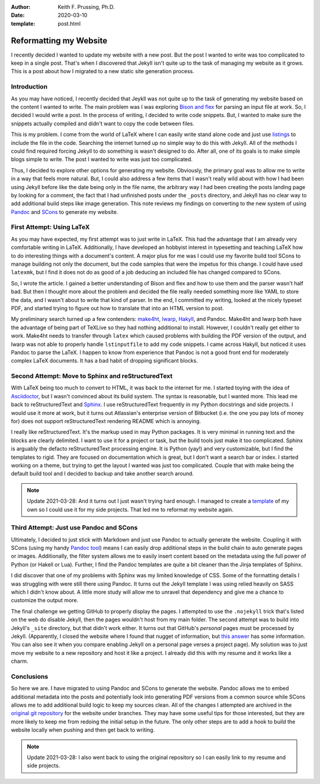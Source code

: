 :author: Keith F. Prussing, Ph.D.
:date: 2020-03-10
:template: post.html

.. meta::
   :keywords: Pandoc, Markdown, LaTeX, reStructuredText

Reformatting my Website
=======================

.. container:: abstract

  I recently decided I wanted to update my website with a new post.  But
  the post I wanted to write was too complicated to keep in a single
  post.  That's when I discovered that Jekyll isn't quite up to the task
  of managing my website as it grows.  This is a post about how I
  migrated to a new static site generation process.

Introduction
------------

As you may have noticed, I recently decided that Jeykll was not quite up
to the task of generating my website based on the content I wanted to
write.  The main problem was I was exploring `Bison and flex`_ for
parsing an input file at work.  So, I decided I would write a post.  In
the process of writing, I decided to write code snippets.  But, I wanted
to make sure the snippets actually compiled and didn't want to copy the
code between files.

This is my problem.  I come from the world of LaTeX where I can easily
write stand alone code and just use listings_ to include the file in the
code.  Searching the internet turned up no simple way to do this with
Jekyll.  All of the methods I could find required forcing Jekyll to do
something is wasn't designed to do.  After all, one of its goals is to
make simple blogs simple to write.  The post I wanted to write was just
too complicated.

Thus, I decided to explore other options for generating my website.
Obviously, the primary goal was to allow me to write in a way that feels
more natural.  But, I could also address a few items that I wasn't
really wild about with how I had been using Jekyll before like the date
being only in the file name, the arbitrary way I had been creating the
posts landing page by looking for a comment, the fact that I had
unfinished posts under the ``_posts`` directory, and Jekyll has no clear
way to add additional build steps like image generation.  This note
reviews my findings on converting to the new system of using Pandoc_ and
SCons_ to generate my website.

First Attempt: Using LaTeX
--------------------------

As you may have expected, my first attempt was to just write in LaTeX.
This had the advantage that I am already very comfortable writing in
LaTeX.  Additionally, I have developed an hobbyist interest in
typesetting and teaching LaTeX how to do interesting things with a
document's content.  A major plus for me was I could use my favorite
build tool SCons to manage building not only the document, but the
code samples that were the impetus for this change.  I could have used
``latexmk``, but I find it does not do as good of a job deducing an
included file has changed compared to SCons.

So, I wrote the article.  I gained a better understanding of Bison and
flex and how to use them and the parser wasn't half bad.  But then I
thought more about the problem and decided the file really needed
something more like YAML to store the data, and I wasn't about to write
that kind of parser.  In the end, I committed my writing, looked at the
nicely typeset PDF, and started trying to figure out how to translate
that into an HTML version to post.

My preliminary search turned up a few contenders: make4ht_, lwarp_,
Hakyll_, and Pandoc.  Make4ht and lwarp both have the advantage of being
part of TeXLive so they had nothing additional to install.  However, I
couldn't really get either to work.  Make4ht needs to transfer through
``latex`` which caused problems with building the PDF version of the
output, and lwarp was not able to properly handle ``lstinputfile`` to
add my code snippets.  I came across Hakyll, but noticed it uses Pandoc
to parse the LaTeX.  I happen to know from experience that Pandoc is not
a good front end for moderately complex LaTeX documents.  It has a bad
habit of dropping significant blocks.

Second Attempt: Move to Sphinx and reStructuredText
---------------------------------------------------

With LaTeX being too much to convert to HTML, it was back to the
internet for me.  I started toying with the idea of Asciidoctor_, but I
wasn't convinced about its build system.  The syntax is reasonable, but
I wanted more.  This lead me back to reStructuredText and Sphinx_.  I
use reStructuredText frequently in my Python docstrings and side
projects.  I would use it more at work, but it turns out Atlassian's
enterprise version of Bitbucket (i.e. the one you pay lots of money for)
does not support reStructuredText rendering README which is annoying.

I really like reStructuredText.  It's the markup used in may Python
packages.  It is very minimal in running text and the blocks are clearly
delimited.  I want to use it for a project or task, but the build tools
just make it too complicated.  Sphinx is arguably the defacto
reStructuredText processing engine.  It is Python (yay!) and very
customizable, but I find the templates to rigid.  They are focused on
documentation which is great, but I don't want a search bar or index.  I
started working on a theme, but trying to get the layout I wanted was
just too complicated.  Couple that with make being the default build
tool and I decided to backup and take another search around.

.. note:: Update 2021-03-28: And it turns out I just wasn't trying hard
   enough.  I managed to create a template_ of my own so I could use it
   for my side projects.  That led me to reformat my website again.

Third Attempt: Just use Pandoc and SCons
----------------------------------------

Ultimately, I decided to just stick with Markdown and just use Pandoc to
actually generate the website.  Coupling it with SCons (using my handy
`Pandoc tool <tool>`_) means I can easily drop additional steps in the
build chain to auto generate pages or images.  Additionally, the filter
system allows me to easily insert content based on the metadata using
the full power of Python (or Hakell or Lua).  Further, I find the Pandoc
templates are quite a bit cleaner than the Jinja templates of Sphinx.

I did discover that one of my problems with Sphinx was my limited
knowledge of CSS.  Some of the formatting details I was struggling with
were still there using Pandoc.  It turns out the Jekyll template I was
using relied heavily on SASS which I didn't know about.  A little more
study will allow me to unravel that dependency and give me a chance to
customize the output more.

The final challenge we getting GitHub to properly display the pages.  I
attempted to use the ``.nojekyll`` trick that's listed on the web do
disable Jekyll, then the pages wouldn't host from my main folder.  The
second attempt was to build into Jekyll's ``_site`` directory, but that
didn't work either.  It turns out that GitHub's *personal* pages must be
processed by Jekyll.  (Apparently, I closed the website where I found
that nugget of information, but `this answer`_ has some information.
You can also see it when you compare enabling Jekyll on a personal page
verses a project page).  My solution was to just move my website to a
new repository and host it like a project.  I already did this with my
resume and it works like a charm.

Conclusions
-----------

So here we are.  I have migrated to using Pandoc and SCons to generate
the website.  Pandoc allows me to embed additional metadata into the
posts and potentially look into generating PDF versions from a common
source while SCons allows me to add additional build logic to keep my
sources clean.  All of the changes I attempted are archived in the
`original git repository`_ for the website under branches.  They may
have some useful tips for those interested, but they are more likely to
keep me from redoing the initial setup in the future.  The only other
steps are to add a hook to build the website locally when pushing and
then get back to writing.

.. note:: Update 2021-03-28: I also went back to using the original
   repository so I can easily link to my resume and side projects.

.. _Bison and flex: link to the post
.. _listings: https://ctan.org/pkg/listings?lang=en
.. _Pandoc: https://pandoc.org
.. _SCons: https://scons.org
.. _make4ht: https://ctan.org/pkg/make4ht?lang=en
.. _lwarp: https://ctan.org/pkg/lwarp?lang=en
.. _Hakyll: https://jaspervdj.be/hakyll/
.. _Asciidoctor: http://asciidoctor.org/
.. _Sphinx: https://sphinx-doc.org
.. _tool: https://github.com/kprussing/scons-pandoc
.. _original git repository: http://github.com/kprussing/kprussing.github.io
.. _this answer: https://stackoverflow.com/a/27666206/4249913
.. _template: https://kprussing.github.io/kpruss
